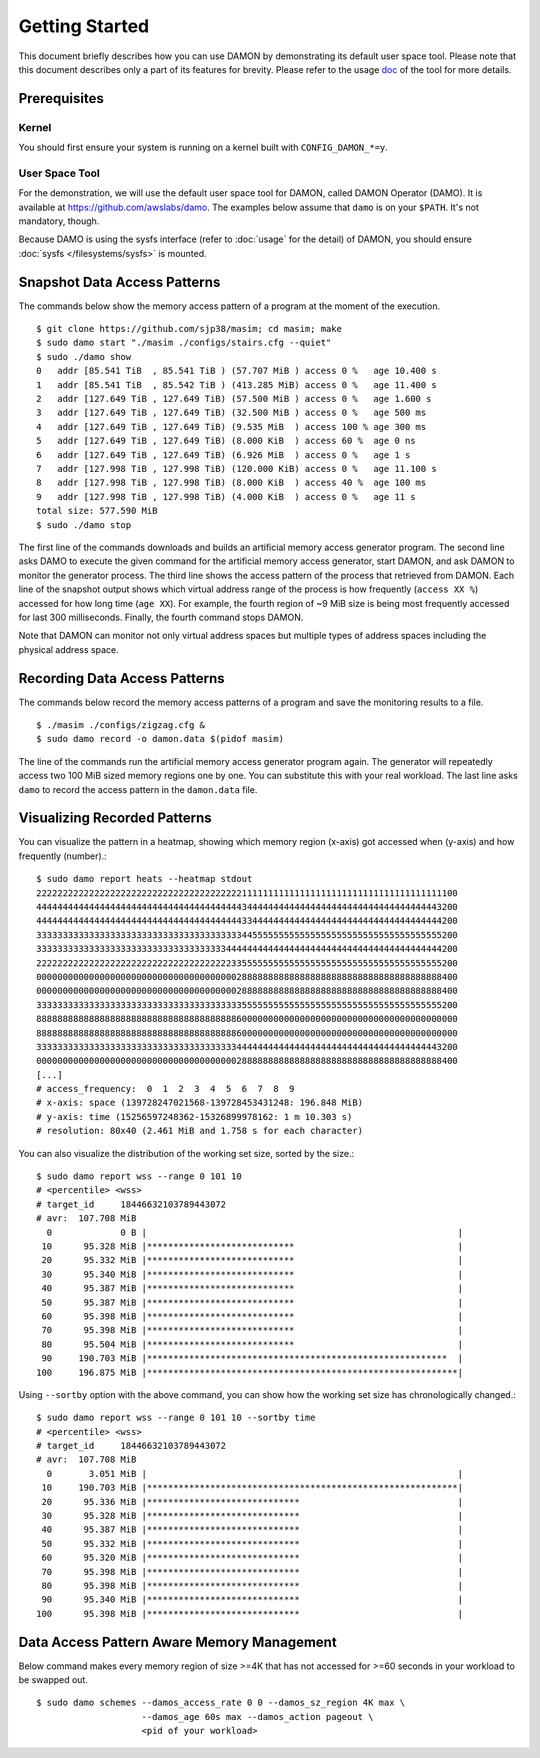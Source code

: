 .. SPDX-License-Identifier: GPL-2.0

===============
Getting Started
===============

This document briefly describes how you can use DAMON by demonstrating its
default user space tool.  Please note that this document describes only a part
of its features for brevity.  Please refer to the usage `doc
<https://github.com/awslabs/damo/blob/next/USAGE.md>`_ of the tool for more
details.


Prerequisites
=============

Kernel
------

You should first ensure your system is running on a kernel built with
``CONFIG_DAMON_*=y``.


User Space Tool
---------------

For the demonstration, we will use the default user space tool for DAMON,
called DAMON Operator (DAMO).  It is available at
https://github.com/awslabs/damo.  The examples below assume that ``damo`` is on
your ``$PATH``.  It's not mandatory, though.

Because DAMO is using the sysfs interface (refer to :doc:`usage` for the
detail) of DAMON, you should ensure :doc:`sysfs </filesystems/sysfs>` is
mounted.


Snapshot Data Access Patterns
=============================

The commands below show the memory access pattern of a program at the moment of
the execution. ::

    $ git clone https://github.com/sjp38/masim; cd masim; make
    $ sudo damo start "./masim ./configs/stairs.cfg --quiet"
    $ sudo ./damo show
    0   addr [85.541 TiB  , 85.541 TiB ) (57.707 MiB ) access 0 %   age 10.400 s
    1   addr [85.541 TiB  , 85.542 TiB ) (413.285 MiB) access 0 %   age 11.400 s
    2   addr [127.649 TiB , 127.649 TiB) (57.500 MiB ) access 0 %   age 1.600 s
    3   addr [127.649 TiB , 127.649 TiB) (32.500 MiB ) access 0 %   age 500 ms
    4   addr [127.649 TiB , 127.649 TiB) (9.535 MiB  ) access 100 % age 300 ms
    5   addr [127.649 TiB , 127.649 TiB) (8.000 KiB  ) access 60 %  age 0 ns
    6   addr [127.649 TiB , 127.649 TiB) (6.926 MiB  ) access 0 %   age 1 s
    7   addr [127.998 TiB , 127.998 TiB) (120.000 KiB) access 0 %   age 11.100 s
    8   addr [127.998 TiB , 127.998 TiB) (8.000 KiB  ) access 40 %  age 100 ms
    9   addr [127.998 TiB , 127.998 TiB) (4.000 KiB  ) access 0 %   age 11 s
    total size: 577.590 MiB
    $ sudo ./damo stop

The first line of the commands downloads and builds an artificial memory access
generator program.  The second line asks DAMO to execute the given command for
the artificial memory access generator, start DAMON, and ask DAMON to monitor
the generator process.  The third line shows the access pattern of the process
that retrieved from DAMON.  Each line of the snapshot output shows which
virtual address range of the process is how frequently (``access XX %``)
accessed for how long time (``age XX``).  For example, the fourth region of ~9
MiB size is being most frequently accessed for last 300 milliseconds.  Finally,
the fourth command stops DAMON.

Note that DAMON can monitor not only virtual address spaces but multiple types
of address spaces including the physical address space.


Recording Data Access Patterns
==============================

The commands below record the memory access patterns of a program and save the
monitoring results to a file. ::

    $ ./masim ./configs/zigzag.cfg &
    $ sudo damo record -o damon.data $(pidof masim)

The line of the commands run the artificial memory access
generator program again.  The generator will repeatedly
access two 100 MiB sized memory regions one by one.  You can substitute this
with your real workload.  The last line asks ``damo`` to record the access
pattern in the ``damon.data`` file.


Visualizing Recorded Patterns
=============================

You can visualize the pattern in a heatmap, showing which memory region
(x-axis) got accessed when (y-axis) and how frequently (number).::

    $ sudo damo report heats --heatmap stdout
    22222222222222222222222222222222222222211111111111111111111111111111111111111100
    44444444444444444444444444444444444444434444444444444444444444444444444444443200
    44444444444444444444444444444444444444433444444444444444444444444444444444444200
    33333333333333333333333333333333333333344555555555555555555555555555555555555200
    33333333333333333333333333333333333344444444444444444444444444444444444444444200
    22222222222222222222222222222222222223355555555555555555555555555555555555555200
    00000000000000000000000000000000000000288888888888888888888888888888888888888400
    00000000000000000000000000000000000000288888888888888888888888888888888888888400
    33333333333333333333333333333333333333355555555555555555555555555555555555555200
    88888888888888888888888888888888888888600000000000000000000000000000000000000000
    88888888888888888888888888888888888888600000000000000000000000000000000000000000
    33333333333333333333333333333333333333444444444444444444444444444444444444443200
    00000000000000000000000000000000000000288888888888888888888888888888888888888400
    [...]
    # access_frequency:  0  1  2  3  4  5  6  7  8  9
    # x-axis: space (139728247021568-139728453431248: 196.848 MiB)
    # y-axis: time (15256597248362-15326899978162: 1 m 10.303 s)
    # resolution: 80x40 (2.461 MiB and 1.758 s for each character)

You can also visualize the distribution of the working set size, sorted by the
size.::

    $ sudo damo report wss --range 0 101 10
    # <percentile> <wss>
    # target_id     18446632103789443072
    # avr:  107.708 MiB
      0             0 B |                                                           |
     10      95.328 MiB |****************************                               |
     20      95.332 MiB |****************************                               |
     30      95.340 MiB |****************************                               |
     40      95.387 MiB |****************************                               |
     50      95.387 MiB |****************************                               |
     60      95.398 MiB |****************************                               |
     70      95.398 MiB |****************************                               |
     80      95.504 MiB |****************************                               |
     90     190.703 MiB |*********************************************************  |
    100     196.875 MiB |***********************************************************|

Using ``--sortby`` option with the above command, you can show how the working
set size has chronologically changed.::

    $ sudo damo report wss --range 0 101 10 --sortby time
    # <percentile> <wss>
    # target_id     18446632103789443072
    # avr:  107.708 MiB
      0       3.051 MiB |                                                           |
     10     190.703 MiB |***********************************************************|
     20      95.336 MiB |*****************************                              |
     30      95.328 MiB |*****************************                              |
     40      95.387 MiB |*****************************                              |
     50      95.332 MiB |*****************************                              |
     60      95.320 MiB |*****************************                              |
     70      95.398 MiB |*****************************                              |
     80      95.398 MiB |*****************************                              |
     90      95.340 MiB |*****************************                              |
    100      95.398 MiB |*****************************                              |


Data Access Pattern Aware Memory Management
===========================================

Below command makes every memory region of size >=4K that has not accessed for
>=60 seconds in your workload to be swapped out. ::

    $ sudo damo schemes --damos_access_rate 0 0 --damos_sz_region 4K max \
                        --damos_age 60s max --damos_action pageout \
                        <pid of your workload>
